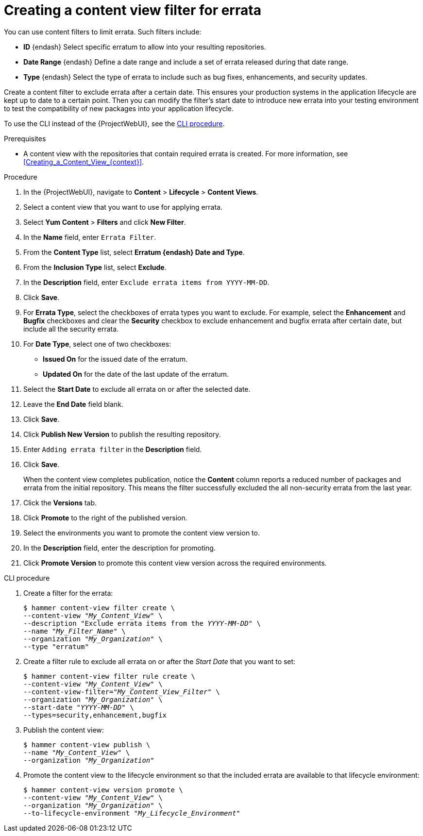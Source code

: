 :_mod-docs-content-type: PROCEDURE

[id="Creating_a_Content_View_Filter_for_Errata_{context}"]
= Creating a content view filter for errata

You can use content filters to limit errata.
Such filters include:

* *ID* {endash} Select specific erratum to allow into your resulting repositories.
* *Date Range* {endash} Define a date range and include a set of errata released during that date range.
* *Type* {endash} Select the type of errata to include such as bug fixes, enhancements, and security updates.

Create a content filter to exclude errata after a certain date.
This ensures your production systems in the application lifecycle are kept up to date to a certain point.
Then you can modify the filter's start date to introduce new errata into your testing environment to test the compatibility of new packages into your application lifecycle.

To use the CLI instead of the {ProjectWebUI}, see the xref:cli-creating-a-content-view-filter-for-errata[].

.Prerequisites
* A content view with the repositories that contain required errata is created.
For more information, see xref:Creating_a_Content_View_{context}[].

.Procedure
. In the {ProjectWebUI}, navigate to *Content* > *Lifecycle* > *Content Views*.
. Select a content view that you want to use for applying errata.
. Select *Yum Content* > *Filters* and click *New Filter*.
. In the *Name* field, enter `Errata Filter`.
. From the *Content Type* list, select *Erratum {endash} Date and Type*.
. From the *Inclusion Type* list, select *Exclude*.
. In the *Description* field, enter `Exclude errata items from YYYY-MM-DD`.
. Click *Save*.
. For *Errata Type*, select the checkboxes of errata types you want to exclude.
For example, select the *Enhancement* and *Bugfix* checkboxes and clear the *Security* checkbox to exclude enhancement and bugfix errata after certain date, but include all the security errata.
. For *Date Type*, select one of two checkboxes:
+
* *Issued On* for the issued date of the erratum.
+
* *Updated On* for the date of the last update of the erratum.

. Select the *Start Date* to exclude all errata on or after the selected date.
. Leave the *End Date* field blank.
. Click *Save*.
. Click *Publish New Version* to publish the resulting repository.
. Enter `Adding errata filter` in the *Description* field.
. Click *Save*.
+
When the content view completes publication, notice the *Content* column reports a reduced number of packages and errata from the initial repository.
This means the filter successfully excluded the all non-security errata from the last year.

. Click the *Versions* tab.
. Click *Promote* to the right of the published version.
. Select the environments you want to promote the content view version to.
. In the *Description* field, enter the description for promoting.
. Click *Promote Version* to promote this content view version across the required environments.

[id="cli-creating-a-content-view-filter-for-errata"]
.CLI procedure

. Create a filter for the errata:
+
[options="nowrap" subs="+quotes"]
----
$ hammer content-view filter create \
--content-view "_My_Content_View_" \
--description "Exclude errata items from the _YYYY-MM-DD_" \
--name "_My_Filter_Name_" \
--organization "_My_Organization_" \
--type "erratum"
----
. Create a filter rule to exclude all errata on or after the _Start Date_ that you want to set:
+
[options="nowrap" subs="+quotes"]
----
$ hammer content-view filter rule create \
--content-view "_My_Content_View_" \
--content-view-filter="_My_Content_View_Filter_" \
--organization "_My_Organization_" \
--start-date "_YYYY-MM-DD_" \
--types=security,enhancement,bugfix
----
. Publish the content view:
+
[options="nowrap" subs="+quotes"]
----
$ hammer content-view publish \
--name "_My_Content_View_" \
--organization "_My_Organization_"
----
. Promote the content view to the lifecycle environment so that the included errata are available to that lifecycle environment:
+
[options="nowrap" subs="+quotes"]
----
$ hammer content-view version promote \
--content-view "_My_Content_View_" \
--organization "_My_Organization_" \
--to-lifecycle-environment "_My_Lifecycle_Environment_"
----
